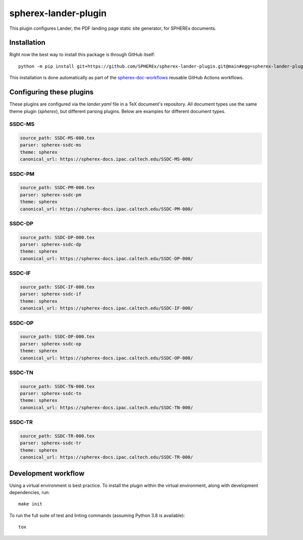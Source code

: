 #####################
spherex-lander-plugin
#####################

This plugin configures Lander, the PDF landing page static site generator, for SPHEREx documents.

Installation
============

Right now the best way to install this package is through GitHub itself::

    python -m pip install git+https://github.com/SPHEREx/spherex-lander-plugin.git@main#egg=spherex-lander-plugin

This installation is done automatically as part of the `spherex-doc-workflows <https://github.com/SPHEREx/spherex-doc-workflows>`__ reusable GitHub Actions workflows.

Configuring these plugins
=========================

These plugins are configured via the `lander.yaml` file in a TeX document's repository.
All document types use the same theme plugin (`spherex`), but different parsing plugins.
Below are examples for different document types.

SSDC-MS
-------

.. code-block:: yaml

   source_path: SSDC-MS-000.tex
   parser: spherex-ssdc-ms
   theme: spherex
   canonical_url: https://spherex-docs.ipac.caltech.edu/SSDC-MS-000/

SSDC-PM
-------

.. code-block:: yaml

   source_path: SSDC-PM-000.tex
   parser: spherex-ssdc-pm
   theme: spherex
   canonical_url: https://spherex-docs.ipac.caltech.edu/SSDC-PM-000/

SSDC-DP
-------

.. code-block:: yaml

   source_path: SSDC-DP-000.tex
   parser: spherex-ssdc-dp
   theme: spherex
   canonical_url: https://spherex-docs.ipac.caltech.edu/SSDC-DP-000/

SSDC-IF
-------

.. code-block:: yaml

   source_path: SSDC-IF-000.tex
   parser: spherex-ssdc-if
   theme: spherex
   canonical_url: https://spherex-docs.ipac.caltech.edu/SSDC-IF-000/

SSDC-OP
-------

.. code-block:: yaml

   source_path: SSDC-OP-000.tex
   parser: spherex-ssdc-op
   theme: spherex
   canonical_url: https://spherex-docs.ipac.caltech.edu/SSDC-OP-000/

SSDC-TN
-------

.. code-block:: yaml

   source_path: SSDC-TN-000.tex
   parser: spherex-ssdc-tn
   theme: spherex
   canonical_url: https://spherex-docs.ipac.caltech.edu/SSDC-TN-000/

SSDC-TR
-------

.. code-block:: yaml

   source_path: SSDC-TR-000.tex
   parser: spherex-ssdc-tr
   theme: spherex
   canonical_url: https://spherex-docs.ipac.caltech.edu/SSDC-TR-000/

Development workflow
====================

Using a virtual environment is best practice.
To install the plugin within the virtual environment, along with development dependencies, run::

    make init

To run the full suite of test and linting commands (assuming Python 3.8 is available)::

    tox
